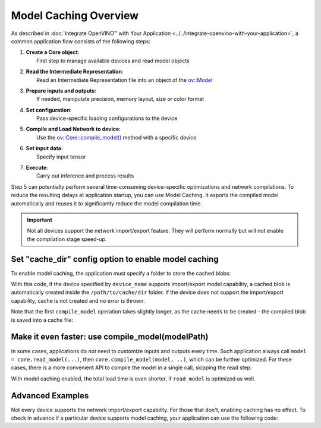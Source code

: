 .. {#openvino_docs_OV_UG_Model_caching_overview}

Model Caching Overview
======================


.. meta::
   :description: Enabling model caching to export compiled model
                 automatically and reusing it can significantly
                 reduce duration of model compilation on application startup.


As described in :doc:`Integrate OpenVINO™ with Your Application <../../integrate-openvino-with-your-application>`,
a common application flow consists of the following steps:

1. | **Create a Core object**:
   |   First step to manage available devices and read model objects
2. | **Read the Intermediate Representation**:
   |   Read an Intermediate Representation file into an object of the `ov::Model <https://docs.openvino.ai/2024/api/c_cpp_api/classov_1_1_model.html>`__
3. | **Prepare inputs and outputs**:
   |   If needed, manipulate precision, memory layout, size or color format
4. | **Set configuration**:
   |   Pass device-specific loading configurations to the device
5. | **Compile and Load Network to device**:
   |   Use the `ov::Core::compile_model() <https://docs.openvino.ai/2024/api/c_cpp_api/classov_1_1_core.html>`__ method with a specific device
6. | **Set input data**:
   |   Specify input tensor
7. | **Execute**:
   |   Carry out inference and process results

Step 5 can potentially perform several time-consuming device-specific optimizations and network compilations.
To reduce the resulting delays at application startup, you can use Model Caching. It exports the compiled model
automatically and reuses it to significantly reduce the model compilation time.

.. important::

   Not all devices support the network import/export feature. They will perform normally but will not
   enable the compilation stage speed-up.


Set "cache_dir" config option to enable model caching
+++++++++++++++++++++++++++++++++++++++++++++++++++++

To enable model caching, the application must specify a folder to store the cached blobs:

.. tab-set::

   .. tab-item:: Python
      :sync: py

      .. doxygensnippet:: ../../../../../../docs/articles_en/assets/snippets/ov_caching.py
         :language: py
         :fragment: [ov:caching:part0]

   .. tab-item:: C++
      :sync: cpp

      .. doxygensnippet:: ../../../../../../docs/articles_en/assets/snippets/ov_caching.cpp
         :language: cpp
         :fragment: [ov:caching:part0]


With this code, if the device specified by ``device_name`` supports import/export model capability,
a cached blob is automatically created inside the ``/path/to/cache/dir`` folder.
If the device does not support the import/export capability, cache is not created and no error is thrown.

Note that the first ``compile_model`` operation takes slightly longer, as the cache needs to be created -
the compiled blob is saved into a cache file:

.. image:: ../../../../assets/images/caching_enabled.svg


Make it even faster: use compile_model(modelPath)
+++++++++++++++++++++++++++++++++++++++++++++++++++

In some cases, applications do not need to customize inputs and outputs every time. Such application always
call ``model = core.read_model(...)``, then ``core.compile_model(model, ..)``, which can be further optimized.
For these cases, there is a more convenient API to compile the model in a single call, skipping the read step:

.. tab-set::

   .. tab-item:: Python
      :sync: py

      .. doxygensnippet:: ../../../../../../docs/articles_en/assets/snippets/ov_caching.py
         :language: py
         :fragment: [ov:caching:part1]

   .. tab-item:: C++
      :sync: cpp

      .. doxygensnippet:: ../../../../../../docs/articles_en/assets/snippets/ov_caching.cpp
         :language: cpp
         :fragment: [ov:caching:part1]


With model caching enabled, the total load time is even shorter, if ``read_model`` is optimized as well.

.. tab-set::

   .. tab-item:: Python
      :sync: py

      .. doxygensnippet:: ../../../../../../docs/articles_en/assets/snippets/ov_caching.py
         :language: py
         :fragment: [ov:caching:part2]

   .. tab-item:: C++
      :sync: cpp

      .. doxygensnippet:: ../../../../../../docs/articles_en/assets/snippets/ov_caching.cpp
         :language: cpp
         :fragment: [ov:caching:part2]


.. image:: ../../../../assets/images/caching_times.svg

Advanced Examples
++++++++++++++++++++

Not every device supports the network import/export capability. For those that don't, enabling caching has no effect.
To check in advance if a particular device supports model caching, your application can use the following code:

.. tab-set::

   .. tab-item:: Python
      :sync: py

      .. doxygensnippet:: ../../../../../../docs/articles_en/assets/snippets/ov_caching.py
         :language: py
         :fragment: [ov:caching:part3]

   .. tab-item:: C++
      :sync: cpp

      .. doxygensnippet:: ../../../../../../docs/articles_en/assets/snippets/ov_caching.cpp
         :language: cpp
         :fragment: [ov:caching:part3]

